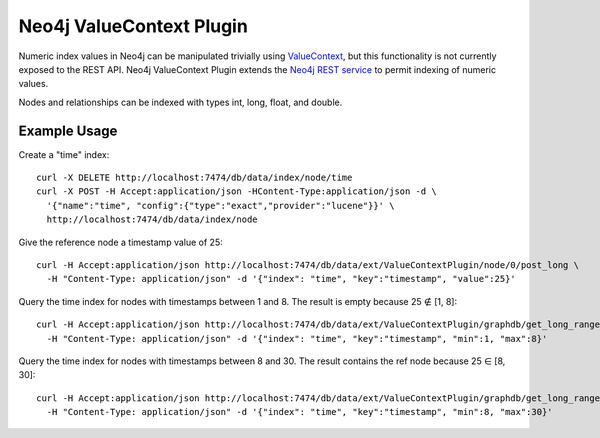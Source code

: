 Neo4j ValueContext Plugin
=========================

Numeric index values in Neo4j can be manipulated trivially using ValueContext_,
but this functionality is not currently exposed to the REST API.
Neo4j ValueContext Plugin extends the `Neo4j REST service`_ to permit indexing of numeric values.

Nodes and relationships can be indexed with types int, long, float, and double.

.. _ValueContext: http://api.neo4j.org/current/org/neo4j/index/lucene/ValueContext.html

.. _Neo4j REST service: http://components.neo4j.org/neo4j-server/milestone/rest.html

Example Usage
-------------

Create a "time" index::

 curl -X DELETE http://localhost:7474/db/data/index/node/time
 curl -X POST -H Accept:application/json -HContent-Type:application/json -d \
   '{"name":"time", "config":{"type":"exact","provider":"lucene"}}' \
   http://localhost:7474/db/data/index/node

Give the reference node a timestamp value of 25::

 curl -H Accept:application/json http://localhost:7474/db/data/ext/ValueContextPlugin/node/0/post_long \
   -H "Content-Type: application/json" -d '{"index": "time", "key":"timestamp", "value":25}'

Query the time index for nodes with timestamps between 1 and 8.
The result is empty because 25 ∉ [1, 8]::

 curl -H Accept:application/json http://localhost:7474/db/data/ext/ValueContextPlugin/graphdb/get_long_range_node \
   -H "Content-Type: application/json" -d '{"index": "time", "key":"timestamp", "min":1, "max":8}'

Query the time index for nodes with timestamps between 8 and 30.
The result contains the ref node because 25 ∈ [8, 30]::

 curl -H Accept:application/json http://localhost:7474/db/data/ext/ValueContextPlugin/graphdb/get_long_range_node \
   -H "Content-Type: application/json" -d '{"index": "time", "key":"timestamp", "min":8, "max":30}'

